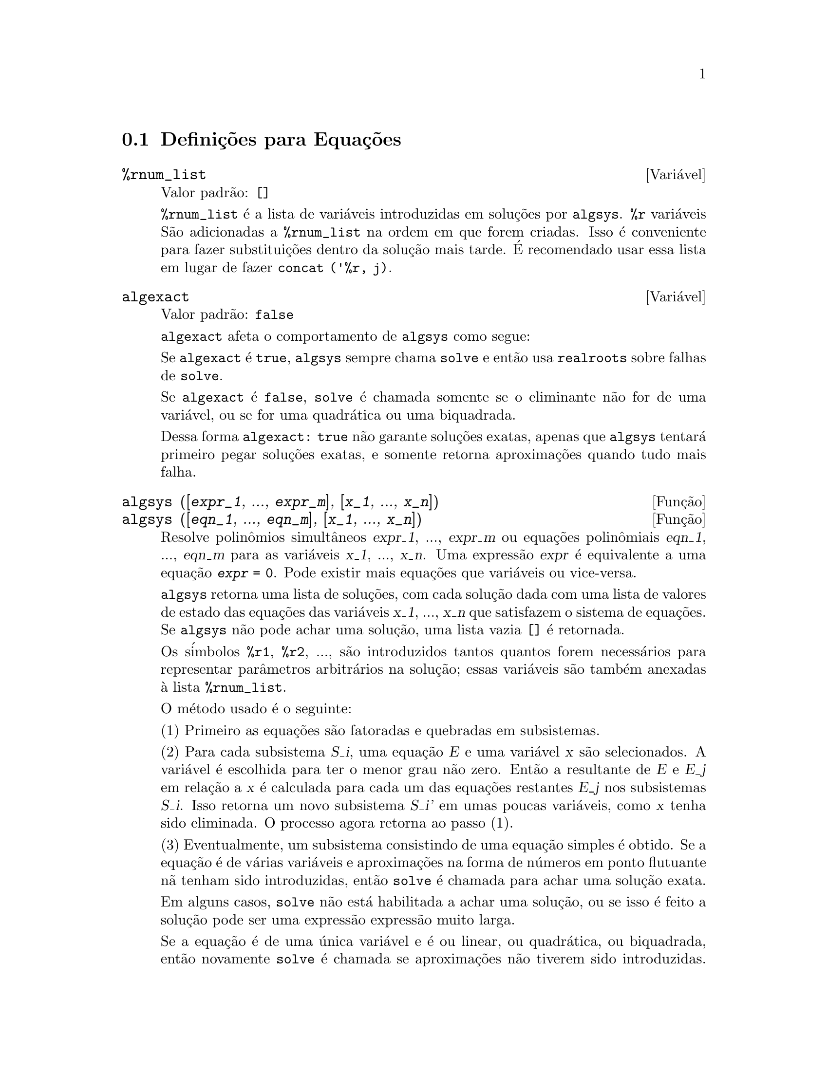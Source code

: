 @c Language: Brazilian Portuguese, Encoding: iso-8859-1
@c /Equations.texi/1.24/Thu Nov  2 05:46:56 2006/-ko/
@c end concepts Equations
@menu
* Defini@,{c}@~{o}es para Equa@,{c}@~{o}es::   
@end menu

@node Defini@,{c}@~{o}es para Equa@,{c}@~{o}es,  , Equa@,{c}@~{o}es, Equa@,{c}@~{o}es
@section Defini@,{c}@~{o}es para Equa@,{c}@~{o}es

@c NEED A DESCRIPTION OF %rnum AS WELL
@defvr {Vari@'{a}vel} %rnum_list
Valor padr@~{a}o: @code{[]}

@code{%rnum_list} @'{e} a lista de vari@'{a}veis introduzidas em solu@,{c}@~{o}es
por @code{algsys}.
@code{%r} vari@'{a}veis S@~{a}o adicionadas a @code{%rnum_list} na ordem em que
forem criadas.
Isso @'{e} conveniente para fazer substitui@,{c}@~{o}es dentro da
solu@,{c}@~{a}o mais tarde.
@c WHAT DOES THIS STATEMENT MEAN ??
@'{E} recomendado usar essa lista em lugar de
fazer @code{concat ('%r, j)}.

@c NEED EXAMPLE HERE
@end defvr

@defvr {Vari@'{a}vel} algexact
Valor padr@~{a}o: @code{false}

@code{algexact} afeta o comportamento de @code{algsys} como segue:

Se @code{algexact} @'{e} @code{true},
@code{algsys} sempre chama @code{solve} e ent@~{a}o usa @code{realroots}
sobre falhas de @code{solve}.

Se @code{algexact} @'{e} @code{false}, @code{solve} @'{e} chamada somente se
o eliminante n@~{a}o for de uma vari@'{a}vel, ou se for uma quadr@'{a}tica ou uma
biquadrada.

Dessa forma @code{algexact: true} n@~{a}o garante solu@,{c}@~{o}es
exatas, apenas que @code{algsys} tentar@'{a} primeiro pegar
solu@,{c}@~{o}es exatas, e somente retorna aproxima@,{c}@~{o}es quando tudo mais falha.

@c ABOVE DESCRIPTION NOT TOO CLEAR -- MAYBE EXAMPLES WILL HELP
@end defvr

@deffn {Fun@,{c}@~{a}o} algsys ([@var{expr_1}, ..., @var{expr_m}], [@var{x_1}, ..., @var{x_n}])
@deffnx {Fun@,{c}@~{a}o} algsys ([@var{eqn_1}, ..., @var{eqn_m}], [@var{x_1}, ..., @var{x_n}])
Resolve polin@^{o}mios simult@^{a}neos @var{expr_1}, ..., @var{expr_m}
ou equa@,{c}@~{o}es polin@^{o}miais @var{eqn_1}, ..., @var{eqn_m}
para as vari@'{a}veis @var{x_1}, ..., @var{x_n}.
Uma express@~{a}o @var{expr} @'{e} equivalente a uma equa@,{c}@~{a}o @code{@var{expr} = 0}.
Pode existir mais equa@,{c}@~{o}es que vari@'{a}veis ou vice-versa.

@code{algsys} retorna uma lista de solu@,{c}@~{o}es,
com cada solu@,{c}@~{a}o dada com uma lista de valores de estado das equa@,{c}@~{o}es
das vari@'{a}veis @var{x_1}, ..., @var{x_n} que satisfazem o sistema de equa@,{c}@~{o}es.
Se @code{algsys} n@~{a}o pode achar uma solu@,{c}@~{a}o, uma lista vazia @code{[]} @'{e} retornada.

Os s@'{i}mbolos @code{%r1}, @code{%r2}, ...,
s@~{a}o introduzidos tantos quantos forem necess@'{a}rios para representar par@^{a}metros arbitr@'{a}rios na solu@,{c}@~{a}o;
essas vari@'{a}veis s@~{a}o tamb@'{e}m anexadas @`a lista @code{%rnum_list}.

O m@'{e}todo usado @'{e} o seguinte:

(1) Primeiro as equa@,{c}@~{o}es s@~{a}o fatoradas e quebradas em subsistemas.

(2) Para cada subsistema @var{S_i}, uma equa@,{c}@~{a}o @var{E} e uma vari@'{a}vel @var{x} s@~{a}o
selecionados.
A vari@'{a}vel @'{e} escolhida para ter o menor grau n@~{a}o zero.
Ent@~{a}o a resultante de @var{E} e @var{E_j} em rela@,{c}@~{a}o a @var{x} @'{e} calculada para cada um das
equa@,{c}@~{o}es restantes @var{E_j} nos subsistemas @var{S_i}.
Isso retorna um novo subsistema @var{S_i'} em umas poucas vari@'{a}veis, como @var{x} tenha sido eliminada.
O processo agora retorna ao passo (1).

(3) Eventualmente, um subsistema consistindo de uma equa@,{c}@~{a}o simples @'{e}
obtido.  Se a equa@,{c}@~{a}o @'{e} de v@'{a}rias vari@'{a}veis e aproxima@,{c}@~{o}es na
forma de n@'{u}meros em ponto flutuante n@~{a} tenham sido introduzidas, ent@~{a}o @code{solve} @'{e}
chamada para achar uma solu@,{c}@~{a}o exata.

Em alguns casos, @code{solve} n@~{a}o est@'{a} habilitada a achar uma solu@,{c}@~{a}o,
ou se isso @'{e} feito a solu@,{c}@~{a}o pode ser uma express@~{a}o express@~{a}o muito larga.

@c REMAINDER OF (3) IS PRETTY COMPLEX.  HOW CAN IT BE CLARIFIED ??
Se a equa@,{c}@~{a}o @'{e} de uma @'{u}nica vari@'{a}vel e @'{e} ou linear, ou quadr@'{a}tica, ou
biquadrada, ent@~{a}o novamente @code{solve} @'{e} chamada se aproxima@,{c}@~{o}es n@~{a}o tiverem
sido introduzidas.  Se aproxima@,{c}@~{o}es tiverem sido introduzidas ou a
equa@,{c}@~{a}o n@~{a}o @'{e} de uma @'{u}nica vari@'{a}vel e nem t@~{a}o pouco linear, quadratica, ou
biquadrada, ent@~{a}o o comutador @code{realonly} @'{e} @code{true}, A fun@,{c}@~{a}o
@code{realroots} @'{e} chamada para achar o valor real das solu@,{c}@~{o}es.  Se
@code{realonly} @'{e} @code{false}, ent@~{a}o @code{allroots} @'{e} chamada a qual procura por
solu@,{c}@~{o}es reais e complexas.

Se @code{algsys} produz uma solu@,{c}@~{a}o que tem
poucos digitos significativos que o requerido, o usu@'{a}rio pode escolher o valor
de @code{algepsilon} para um valor maior.

Se @code{algexact} @'{e} escolhido para
@code{true}, @code{solve} ser@'{a} sempre chamada.
@c algepsilon IS IN Floating.texi -- MAY WANT TO BRING IT INTO THIS FILE

(4) Finalmente, as solu@,{c}@~{o}es obtidas no passo (3) s@~{a}o substitu@'{i}das dentro
dos n@'{i}veis pr@'{e}vios e o processo de solu@,{c}@~{a}o retorna para (1).
@c "PREVIOUS LEVELS" -- WHAT ARE THOSE ??

Quando @code{algsys} encontrar uma equa@,{c}@~{a}o de v@'{a}rias vari@'{a}veis que cont@'{e}m
aproxima@,{c}@~{o}es em ponto flutuante (usualmente devido a suas falhas em achar
solu@,{c}@~{o}es exatas por um est@'{a}gio mais f@'{a}cil), ent@~{a}o n@~{a}o tentar@'{a}
aplicar m@'{e}todos exatos para tais equa@,{c}@~{o}es e em lugar disso imprime a mensagem:
"@code{algsys} cannot solve - system too complicated."

Intera@,{c}@~{o}es com @code{radcan} podem produzir express@~{o}es largas ou
complicadas.
Naquele caso, pode ser poss@'{i}vel isolar partes do resultado
com @code{pickapart} ou @code{reveal}.

Ocasionalmente, @code{radcan} pode introduzir uma unidade imagin@'{a}ria
@code{%i} dentro de uma solu@,{c}@~{a}o que @'{e} atualmente avaliada como real.

Exemplos:

@c ===beg===
@c e1: 2*x*(1 - a1) - 2*(x - 1)*a2;
+@c e2: a2 - a1;
+@c e3: a1*(-y - x^2 + 1);
@c e4: a2*(y - (x - 1)^2);
@c algsys ([e1, e2, e3, e4], [x, y, a1, a2]);
@c e1: x^2 - y^2;
@c e2: -1 - y + 2*y^2 - x + x^2;
@c algsys ([e1, e2], [x, y]);
@c ===end===
@example
(%i1) e1: 2*x*(1 - a1) - 2*(x - 1)*a2;
(%o1)              2 (1 - a1) x - 2 a2 (x - 1)
(%i2) e2: a2 - a1; 
(%o2)                        a2 - a1
(%i3) e3: a1*(-y - x^2 + 1); 
                                   2
(%o3)                   a1 (- y - x  + 1)
(%i4) e4: a2*(y - (x - 1)^2);
                                       2
(%o4)                   a2 (y - (x - 1) )
(%i5) algsys ([e1, e2, e3, e4], [x, y, a1, a2]);
(%o5) [[x = 0, y = %r1, a1 = 0, a2 = 0], 

                                  [x = 1, y = 0, a1 = 1, a2 = 1]]
(%i6) e1: x^2 - y^2;
                              2    2
(%o6)                        x  - y
(%i7) e2: -1 - y + 2*y^2 - x + x^2;
                         2        2
(%o7)                 2 y  - y + x  - x - 1
(%i8) algsys ([e1, e2], [x, y]);
                 1            1
(%o8) [[x = - -------, y = -------], 
              sqrt(3)      sqrt(3)

        1              1             1        1
[x = -------, y = - -------], [x = - -, y = - -], [x = 1, y = 1]]
     sqrt(3)        sqrt(3)          3        3
@end example

@end deffn

@deffn {Fun@,{c}@~{a}o} allroots (@var{expr})
@deffnx {Fun@,{c}@~{a}o} allroots (@var{eqn})
Calcula aproxima@,{c}@~{o}es num@'{e}ricas de ra@'{i}zes reais e complexas do
polin@^{o}mio @var{expr} ou equa@,{c}@~{a}o polin@^{o}mial @var{eqn} de uma vari@'{a}vel.

@c polyfactor IS NOT OTHERWISE DOCUMENTED
O sinalizador @code{polyfactor} quando @code{true} faz com que
@code{allroots} fatore o polin@^{o}mio sobre os n@'{u}meros reais se o
polin@^{o}mio for real, ou sobre os n@'{u}meros complexos, se o polin@^{o}mio for
complexo.

@code{allroots} pode retornar resultados imprecisos no caso de multiplas ra@'{i}zes.
Se o polin@^{o}mio for real, @code{allroots (%i*@var{p})}) pode retornar
aproxima@,{c}@~{o}es mais precisas que @code{allroots (@var{p})},
como @code{allroots} invoca um algor@'{i}tmo diferente naquele caso.

@code{allroots} rejeita n@~{a}o-polin@^{o}mios.  Isso requer que o numerador
ap@'{o}s a classifica@,{c}@~{a}o (@code{rat}'ing) poder@'{a} ser um polin@^{o}mio, e isso requer que o
denominador seja quando muito um n@'{u}mero complexo.  Com um resultado disso @code{allroots}
ir@'{a} sempre retornar uma express@~{a}o equivalente (mas fatorada), se
@code{polyfactor} for @code{true}.

Para polin@^{o}mios complexos um algor@'{i}tmo por Jenkins e Traub @'{e}
usado (Algorithm 419, @i{Comm.  ACM}, vol.  15, (1972), p.  97).
Para polin@^{o}mios reais o algor@'{i}tmo usado @'{e} devido a Jenkins (Algorithm 493, @i{ACM TOMS},
vol.  1, (1975), p.178).

Exemplos:
@c EXAMPLES GENERATED BY THESE INPUTS:
@c eqn: (1 + 2*x)^3 = 13.5*(1 + x^5);
@c soln: allroots (eqn);
@c for e in soln
@c         do (e2: subst (e, eqn), disp (expand (lhs(e2) - rhs(e2))));
@c polyfactor: true$
@c allroots (eqn);

@example
(%i1) eqn: (1 + 2*x)^3 = 13.5*(1 + x^5);
                            3          5
(%o1)              (2 x + 1)  = 13.5 (x  + 1)
(%i2) soln: allroots (eqn);
(%o2) [x = .8296749902129361, x = - 1.015755543828121, 

x = .9659625152196369 %i - .4069597231924075, 

x = - .9659625152196369 %i - .4069597231924075, x = 1.0]
(%i3) for e in soln
        do (e2: subst (e, eqn), disp (expand (lhs(e2) - rhs(e2))));
                      - 3.5527136788005E-15

                     - 5.32907051820075E-15

         4.44089209850063E-15 %i - 4.88498130835069E-15

        - 4.44089209850063E-15 %i - 4.88498130835069E-15

                       3.5527136788005E-15

(%o3)                         done
(%i4) polyfactor: true$
(%i5) allroots (eqn);
(%o5) - 13.5 (x - 1.0) (x - .8296749902129361)

                           2
 (x + 1.015755543828121) (x  + .8139194463848151 x

 + 1.098699797110288)
@end example

@end deffn

@defvr {Vari@'{a}vel} backsubst
Valor padr@~{a}o: @code{true}

@c WHAT IS THE CONTEXT HERE ?? (TO WHICH OTHER FUNCTION DOES THIS APPLY ??)
Quando @code{backsubst} @'{e} @code{false}, evita substitui@,{c}@~{o}es
em express@~{o}es anteriores ap@'{o}s as equa@,{c}@~{o}es terem sido triangularizadas.  Isso pode
ser de grande ajuda em problemas muito grandes onde substitui@,{c}@~{a}o em express@~{o}es anteriores pode vir a causar
a gera@,{c}@~{a}o de express@~{o}es extremamente largas.

@end defvr

@defvr {Vari@'{a}vel} breakup
Valor padr@~{a}o: @code{true}

Quando @code{breakup} @'{e} @code{true}, @code{solve} expressa solu@,{c}@~{o}es
de equa@,{c}@~{o}es c@'{u}bicas e qu@'{a}rticas em termos de subexpress@~{o}es comuns,
que s@~{a}o atribu@'{i}das a r@'{o}tulos de express@~{o}es intermedi@'{a}rias (@code{%t1}, @code{%t2}, etc.).
De outra forma, subexpress@~{o}es comuns n@~{a}o s@~{a}o identificadas.

@code{breakup: true} tem efeito somente quando @code{programmode} @'{e} @code{false}.

Exemplos:

@example
(%i1) programmode: false$
(%i2) breakup: true$
(%i3) solve (x^3 + x^2 - 1);

                        sqrt(23)    25 1/3
(%t3)                  (--------- + --)
                        6 sqrt(3)   54
Solution:

                                      sqrt(3) %i   1
                                      ---------- - -
                sqrt(3) %i   1            2        2   1
(%t4)    x = (- ---------- - -) %t3 + -------------- - -
                    2        2            9 %t3        3

                                      sqrt(3) %i   1
                                    - ---------- - -
              sqrt(3) %i   1              2        2   1
(%t5)    x = (---------- - -) %t3 + ---------------- - -
                  2        2             9 %t3         3

                                   1     1
(%t6)                  x = %t3 + ----- - -
                                 9 %t3   3
(%o6)                    [%t4, %t5, %t6]
(%i6) breakup: false$
(%i7) solve (x^3 + x^2 - 1);
Solution:

             sqrt(3) %i   1
             ---------- - -
                 2        2        sqrt(23)    25 1/3
(%t7) x = --------------------- + (--------- + --)
             sqrt(23)    25 1/3    6 sqrt(3)   54
          9 (--------- + --)
             6 sqrt(3)   54

                                              sqrt(3) %i   1    1
                                           (- ---------- - -) - -
                                                  2        2    3

           sqrt(23)    25 1/3  sqrt(3) %i   1
(%t8) x = (--------- + --)    (---------- - -)
           6 sqrt(3)   54          2        2

                                            sqrt(3) %i   1
                                          - ---------- - -
                                                2        2      1
                                      + --------------------- - -
                                           sqrt(23)    25 1/3   3
                                        9 (--------- + --)
                                           6 sqrt(3)   54

            sqrt(23)    25 1/3             1             1
(%t9)  x = (--------- + --)    + --------------------- - -
            6 sqrt(3)   54          sqrt(23)    25 1/3   3
                                 9 (--------- + --)
                                    6 sqrt(3)   54
(%o9)                    [%t7, %t8, %t9]
@end example

@end defvr

@deffn {Fun@,{c}@~{a}o} dimension (@var{eqn})
@deffnx {Fun@,{c}@~{a}o} dimension (@var{eqn_1}, ..., @var{eqn_n})
@code{dimen} @'{e} um pacote de an@'{a}lise dimensional.
@code{load ("dimen")} chama esse pacote.
@code{demo ("dimen")} mostra uma cura demostra@,{c}@~{a}o.
@c I GUESS THIS SHOULD BE EXPANDED TO COVER EACH FUNCTION IN THE PACKAGE

@end deffn

@defvr {Vari@'{a}vel} dispflag
Valor padr@~{a}o: @code{true}

@c WHAT DOES THIS MEAN ??
Se escolhida para @code{false} dentro de um @code{block} inibir@'{a}
a visualiza@,{c}@~{a}o da sa@'{i}da gerada pelas fun@,{c}@~{o}es solve chamadas de
dentro de @code{block}.  Terminando @code{block} com um sinal de dolar, $, escolhe
@code{dispflag} para @code{false}.

@end defvr

@c THIS COULD BENEFIT FROM REPHRASING
@deffn {Fun@,{c}@~{a}o} funcsolve (@var{eqn}, @var{g}(@var{t}))
Retorna @code{[@var{g}(@var{t}) = ...]}  ou @code{[]}, dependendo de existir
ou n@~{a}o uma fun@,{c}@~{a}o racional @code{@var{g}(@var{t})} satisfazendo @var{eqn},
que deve ser de primeira ordem, polin@^{o}mio linear em (para esse caso) 
@code{@var{g}(@var{t})} e @code{@var{g}(@var{t}+1)}

@example
(%i1) eqn: (n + 1)*f(n) - (n + 3)*f(n + 1)/(n + 1) = (n - 1)/(n + 2);
                            (n + 3) f(n + 1)   n - 1
(%o1)        (n + 1) f(n) - ---------------- = -----
                                 n + 1         n + 2
(%i2) funcsolve (eqn, f(n));

Equa@,{c}@~{o}es dependentes eliminadas:  (4 3)
                                   n
(%o2)                f(n) = ---------------
                            (n + 1) (n + 2)
@end example

Aten@,{c}@~{a}o: essa @'{e} uma implementa@,{c}@~{a}o muito rudimentar -- muitas verifica@,{c}@~{o}es de seguran@,{c}a
e obviamente generaliza@,{c}@~{o}es est@~{a}o aus@^{e}ntes.

@end deffn

@defvr {Vari@'{a}vel} globalsolve
Valor padr@~{a}o: @code{false}

When @code{globalsolve} for @code{true},
vari@'{a}veis para as quais as equa@,{c}@~{o}es s@~{a}o resolvidas s@~{a}o atribuidas aos valores da solu@,{c}@~{a}o encontrados por @code{linsolve},
e por @code{solve} quando resolvendo duas ou mais equa@,{c}@~{o}es lineares.
Quando @code{globalsolve} for @code{false},
solu@,{c}@~{o}es encontradas por @code{linsolve} e por @code{solve} quando resolvendo duas ou mais equa@,{c}@~{o}es lineares
s@~{a}o espressas como equa@,{c}@~{o}es,
e as vari@'{a}veis para as quais a equa@,{c}@~{a}o foi resolvida n@~{a}o s@~{a}o atribuidas.

Quando resolvendo qualquer coisa outra que n@~{a}o duas equa@,{c}@~{o}es lineares ou mais,
@code{solve} ignora @code{globalsolve}.
Outras fun@,{c}@~{o}es que resolvem equa@,{c}@~{o}es (e.g., @code{algsys}) sempre ignoram @code{globalsolve}.
    
Exemplos:

@example
(%i1) globalsolve: true$
(%i2) solve ([x + 3*y = 2, 2*x - y = 5], [x, y]);
Solution

                                 17
(%t2)                        x : --
                                 7

                                   1
(%t3)                        y : - -
                                   7
(%o3)                     [[%t2, %t3]]
(%i3) x;
                               17
(%o3)                          --
                               7
(%i4) y;
                                 1
(%o4)                          - -
                                 7
(%i5) globalsolve: false$
(%i6) kill (x, y)$
(%i7) solve ([x + 3*y = 2, 2*x - y = 5], [x, y]);
Solution

                                 17
(%t7)                        x = --
                                 7

                                   1
(%t8)                        y = - -
                                   7
(%o8)                     [[%t7, %t8]]
(%i8) x;
(%o8)                           x
(%i9) y;
(%o9)                           y
@end example

@end defvr

@c THIS DESCRIPTION NEEDS WORK AND EXAMPLES
@c MERGE IN TEXT FROM share/integequations/inteqn.usg
@c AND EXAMPLES FROM .../intexs.mac
@deffn {Fun@,{c}@~{a}o} ieqn (@var{ie}, @var{unk}, @var{tech}, @var{n}, @var{guess})
@code{inteqn} @'{e} um pacote para resolver equa@,{c}@~{o}es integrais.
@code{load ("inteqn")} carrega esse pacote.

@var{ie} @'{e} a equa@,{c}@~{a}o integral; @var{unk} @'{e} a fun@,{c}@~{a}o desconhecida; @var{tech} @'{e} a
t@'{e}cnica a ser tentada nesses dados acima (@var{tech} = @code{first} significa: tente
a primeira t@'{e}cnica que achar uma solu@,{c}@~{a}o; @var{tech} = @code{all} significa: tente todas a
t@'{e}cnicas aplic@'{a}veis); @var{n} @'{e} o n@'{u}mero m@'{a}ximo de termos a serem usados de
@code{taylor}, @code{neumann}, @code{firstkindseries}, ou @code{fredseries} (isso @'{e} tamb@'{e}m o
n@'{u}mero m@'{a}ximo de ciclos de recurss@~{a}o para o m@'{e}todo de diferencia@,{c}@~{a}o); @var{guess} @'{e}
o inicial suposto para @code{neumann} ou @code{firstkindseries}.

Valores padr@~{a}o do segundo at@'{e} o quinto par@^{a}metro s@~{a}o:

@var{unk}: @code{@var{p}(@var{x})}, onde @var{p} @'{e} a primeira fun@,{c}@~{a}o encontrada em um integrando
que @'{e} desconhecida para Maxima e @var{x} @'{e} a vari@'{a}vel que ocorre como um
argumento para a primeira ocorr@^{e}ncia de @var{p} achada fora de uma integral no
caso de equa@,{c}@~{o}es @code{secondkind} , ou @'{e} somente outra vari@'{a}vel
ao lado da vari@'{a}vel de integra@,{c}@~{a}o em equa@,{c}@~{o}es @code{firstkind}.  Se uma
tentativa de procurar por @var{x} falha, o usu@'{a}rio ser@'{a} perguntado para suprir a
vari@'{a}vel independente.

tech: @code{first}

n: 1

guess: @code{none} o que far@'{a} com que @code{neumann} e @code{firstkindseries} use
@code{@var{f}(@var{x})} como uma suposi@,{c}@~{a}o inicial.

@end deffn

@defvr {Vari@'{a}vel de op@,{c}@~{a}o} ieqnprint
Valor padr@~{a}o: @code{true}

@code{ieqnprint} governa o comportamento do resultado
retornado pelo comando @code{ieqn}.  Quando @code{ieqnprint} @'{e}
@code{false}, as listas retornadas pela fun@,{c}@~{a}o @code{ieqn} s@~{a}o da forma

   [@var{solu@,{c}@~{a}o}, @var{tecnica usada}, @var{nterms}, @var{sinalizador}]

onde @var{sinalizador} @'{e} retirado se a solu@,{c}@~{a}o for exata.

De outra forma, isso @'{e} a
palavra @code{approximate} ou @code{incomplete} correspondendo @`a forma inexata ou
forma aberta de solu@,{c}@~{a}o, respectivamente.  Se um m@'{e}todo de s@'{e}rie foi usado,
@var{nterms} fornece o n@'{u}mero de termos usados (que poder@'{a} ser menor que os n
dados para @code{ieqn} se ocorrer um erro evita a gera@,{c}@~{a}o de termos adicionais).

@end defvr

@deffn {Fun@,{c}@~{a}o} lhs (@var{expr})
Retorna o lado esquerdo (isto @'{e}, o primeiro argumento)
da express@~{a}o @var{expr},
quando o operador de @var{expr}
for um dos operadores relacionais @code{< <= = # equal notequal >= >},
@c MENTION -> (MARROW) IN THIS LIST IF/WHEN THE PARSER RECOGNIZES IT
um dos operadores de atribui@,{c}@~{a}o @code{:= ::= : ::},
ou um operadro infixo definido pelo usu@'{a}rio, como declarado por meio de @code{infix}.

Quando @var{expr} for um @'{a}tomo ou
seu operador for alguma coisa que n@~{a}o esses listados acima,
@code{lhs} retorna @var{expr}.

Veja tamb@'{e}m @code{rhs}.

Exemplos:

@c ===beg===
@c e: aa + bb = cc;
@c lhs (e);
@c rhs (e);
@c [lhs (aa < bb), lhs (aa <= bb), lhs (aa >= bb), lhs (aa > bb)];
@c [lhs (aa = bb), lhs (aa # bb), lhs (equal (aa, bb)), lhs (notequal (aa, bb))];
@c e1: '(foo(x) := 2*x);
@c e2: '(bar(y) ::= 3*y);
@c e3: '(x : y);
@c e4: '(x :: y);
@c [lhs (e1), lhs (e2), lhs (e3), lhs (e4)];
@c infix ("][");
@c lhs (aa ][ bb);
@c ===end===
@example
(%i1) e: aa + bb = cc;
(%o1)                     bb + aa = cc
(%i2) lhs (e);
(%o2)                        bb + aa
(%i3) rhs (e);
(%o3)                          cc
(%i4) [lhs (aa < bb), lhs (aa <= bb), lhs (aa >= bb), lhs (aa > bb)];
(%o4)                   [aa, aa, aa, aa]
(%i5) [lhs (aa = bb), lhs (aa # bb), lhs (equal (aa, bb)), lhs (notequal (aa, bb))];
(%o5)                   [aa, aa, aa, aa]
(%i6) e1: '(foo(x) := 2*x);
(%o6)                     foo(x) := 2 x
(%i7) e2: '(bar(y) ::= 3*y);
(%o7)                    bar(y) ::= 3 y
(%i8) e3: '(x : y);
(%o8)                         x : y
(%i9) e4: '(x :: y);
(%o9)                        x :: y
(%i10) [lhs (e1), lhs (e2), lhs (e3), lhs (e4)];
(%o10)               [foo(x), bar(y), x, x]
(%i11) infix ("][");
(%o11)                         ][
(%i12) lhs (aa ][ bb);
(%o12)                         aa
@end example

@end deffn

@c REVISIT -- THERE'S PROBABLY MORE TO SAY HERE
@deffn {Fun@,{c}@~{a}o} linsolve ([@var{expr_1}, ..., @var{expr_m}], [@var{x_1}, ..., @var{x_n}])
Resolve a lista de
equa@,{c}@~{o}es lineares simult@^{a}neas para a lista de vari@'{a}veis.  As express@~{o}es
devem ser cada uma polin@^{o}mios nas vari@'{a}veis e podem ser equa@,{c}@~{o}es.

Quando @code{globalsolve} @'{e} @code{true} ent@~{a}o vari@'{a}veis que foram resolvidas
ser@~{a}o escolhidas para a solu@,{c}@~{a}o do conjunto de equa@,{c}@~{o}es simult@^{a}neas.

Quando @code{backsubst} @'{e} @code{false}, @code{linsolve}
n@~{a}o realiza substitui@,{c}@~{a}o em equa@,{c}@~{o}es anteriores ap@'{o}s
as equa@,{c}@~{o}es terem sido triangularizadas.  Isso pode ser necess@'{a}rio em problemas
muito grandes onde substitui@,{c}@~{a}o em equa@,{c}@~{o}es anteriores poder@'{a} causar a gera@,{c}@~{a}o de
express@~{o}es extremamente largas.

Quando @code{linsolve_params} for @code{true},
@code{linsolve} tamb@'{e}m gera s@'{i}mbolos @code{%r}
usados para representar par@^{a}metros arbitr@'{a}rios descritos no manual sob
@code{algsys}.
De outra forma, @code{linsolve} resolve um menor-determinado sistema de
equa@,{c}@~{o}es com algumas vari@'{a}veis expressas em termos de outras.

Quando @code{programmode} for @code{false},
@code{linsolve} mostra a solu@,{c}@~{a}o com express@~{o}es intermedi@'{a}rias com r@'{o}tulos (@code{%t}),
e retorna a lista de r@'{o}tulos.

@c ===beg===
@c e1: x + z = y;
@c e2: 2*a*x - y = 2*a^2;
@c e3: y - 2*z = 2;
@c [globalsolve: false, programmode: true];
@c linsolve ([e1, e2, e3], [x, y, z]);
@c [globalsolve: false, programmode: false];
@c linsolve ([e1, e2, e3], [x, y, z]);
@c ''%;
@c [globalsolve: true, programmode: false];
@c linsolve ([e1, e2, e3], [x, y, z]);
@c ''%;
@c [x, y, z];
@c [globalsolve: true, programmode: true];
@c linsolve ([e1, e2, e3], '[x, y, z]);
@c [x, y, z];
@c ===end===
@example
(%i1) e1: x + z = y;
(%o1)                       z + x = y
(%i2) e2: 2*a*x - y = 2*a^2;
                                       2
(%o2)                   2 a x - y = 2 a
(%i3) e3: y - 2*z = 2;
(%o3)                      y - 2 z = 2
(%i4) [globalsolve: false, programmode: true];
(%o4)                     [false, true]
(%i5) linsolve ([e1, e2, e3], [x, y, z]);
(%o5)            [x = a + 1, y = 2 a, z = a - 1]
(%i6) [globalsolve: false, programmode: false];
(%o6)                    [false, false]
(%i7) linsolve ([e1, e2, e3], [x, y, z]);
Solution

(%t7)                       z = a - 1

(%t8)                        y = 2 a

(%t9)                       x = a + 1
(%o9)                    [%t7, %t8, %t9]
(%i9) ''%;
(%o9)            [z = a - 1, y = 2 a, x = a + 1]
(%i10) [globalsolve: true, programmode: false];
(%o10)                    [true, false]
(%i11) linsolve ([e1, e2, e3], [x, y, z]);
Solution

(%t11)                      z : a - 1

(%t12)                       y : 2 a

(%t13)                      x : a + 1
(%o13)                 [%t11, %t12, %t13]
(%i13) ''%;
(%o13)           [z : a - 1, y : 2 a, x : a + 1]
(%i14) [x, y, z];
(%o14)                 [a + 1, 2 a, a - 1]
(%i15) [globalsolve: true, programmode: true];
(%o15)                    [true, true]
(%i16) linsolve ([e1, e2, e3], '[x, y, z]);
(%o16)           [x : a + 1, y : 2 a, z : a - 1]
(%i17) [x, y, z];
(%o17)                 [a + 1, 2 a, a - 1]
@end example

@end deffn

@c DO ANY FUNCTIONS OTHER THAN linsolve RESPECT linsolvewarn ??
@defvr {Vari@'{a}vel} linsolvewarn
Valor padr@~{a}o: @code{true}

Quando @code{linsolvewarn} @'{e} @code{true},
@code{linsolve} imprime uma mensagem "Dependent equa@,{c}@~{o}es eliminated".

@end defvr

@defvr {Vari@'{a}vel} linsolve_params
Valor padr@~{a}o: @code{true}

Quando @code{linsolve_params} @'{e} @code{true}, @code{linsolve} tamb@'{e}m gera
os s@'{i}mbolos @code{%r} usados para representar par@^{a}metros arbitr@'{a}rios descritos no
manual sob @code{algsys}.
De outra forma, @code{linsolve} resolve um menor-determinado sistema de
equa@,{c}@~{o}es com algumas vari@'{a}veis expressas em termos e outras.

@end defvr

@defvr {Vari@'{a}vel} multiplicities
Valor padr@~{a}o: @code{not_set_yet}

@code{multiplicities} @'{e} escolhida para uma lista de
multiplicidades das solu@,{c}@~{o}es individuais retornadas por @code{solve} ou
@code{realroots}.
@c NEED AN EXAMPLE HERE

@end defvr

@deffn {Fun@,{c}@~{a}o} nroots (@var{p}, @var{low}, @var{high})
Retorna o n@'{u}mero de ra@'{i}zes reais do polin@^{o}mio 
real de uma @'{u}nica vari@'{a}vel @var{p} no intervalo semi-aberto
@code{(@var{low}, @var{high}]}.
Uma extremidade do intervalo podem ser @code{minf} ou @code{inf}.
infinito e mais infinito.

@code{nroots} usa o m@'{e}todo das sequ@"{u}@^{e}ncias de Sturm.

@example
(%i1) p: x^10 - 2*x^4 + 1/2$
(%i2) nroots (p, -6, 9.1);
(%o2)                           4
@end example

@end deffn

@c NEEDS WORK
@deffn {Fun@,{c}@~{a}o} nthroot (@var{p}, @var{n})
Onde p @'{e} um polin@^{o}mio com coeficientes inteiros e
n @'{e} um inteiro positivo retorna q, um polin@^{o}mio sobre os inteiros, tal
que q^n=p ou imprime uma mensagem de erro indicando que p n@~{a}o @'{e} uma pot@^{e}ncia n-@'{e}sima
perfeita.  Essa rotina @'{e} mais r@'{a}pida que @code{factor} ou mesmo @code{sqfr}.

@end deffn

@defvr {Vari@'{a}vel} programmode
Valor padr@~{a}o: @code{true}

Quando @code{programmode} @'{e} @code{true},
@code{solve}, @code{realroots}, @code{allroots}, e @code{linsolve}
retornam solu@,{c}@~{o}es como elementos em uma lista.
@c WHAT DOES BACKSUBSTITUTION HAVE TO DO WITH RETURN VALUES ??
(Exceto quando @code{backsubst} @'{e} escolhido para @code{false}, nesse caso
@code{programmode: false} @'{e} assumido.)

Quando @code{programmode} @'{e} @code{false}, @code{solve}, etc.
cria r@'{o}tulos de express@~{o}es intermedi@'{a}rias
@code{%t1}, @code{t2}, etc., e atribui as solu@,{c}@~{o}es para eles.
@c NEED AN EXAMPLE HERE

@end defvr

@defvr {Vari@'{a}vel} realonly
Valor padr@~{a}o: @code{false}

Quando @code{realonly} @'{e} @code{true}, @code{algsys} retorna somente
aquelas solu@,{c}@~{o}es que est@~{a}o livres de @code{%i}.

@end defvr

@deffn {Fun@,{c}@~{a}o} realroots (@var{expr}, @var{bound})
@deffnx {Fun@,{c}@~{a}o} realroots (@var{eqn}, @var{bound})
@deffnx {Fun@,{c}@~{a}o} realroots (@var{expr})
@deffnx {Fun@,{c}@~{a}o} realroots (@var{eqn})
Calcula aproxima@,{c}@~{o}es racionais das ra@'{i}zes reais da express@~{a}o polinomial @var{expr}
ou da equa@,{c}@~{a}o polinomial @var{eqn} de uma vari@'{a}vel,
dentro de uma toler@^{a}ncia de @var{bound}.
coeficientes de @var{expr} ou de @var{eqn} devem ser n@'{u}meros literais;
constantes s@'{i}mbolo tais como @code{%pi} s@~{a}o rejeitadas.

@code{realroots} atribui as multiplicidades das ra@'{i}zes que encontrar
para a vari@'{a}vel global @code{multiplicities}.

@code{realroots} constr@'{o}i uma seq@"{u}@^{e}ncia de Sturm para delimitar cada ra@'{i}z,
e ent@~{a}o palica a bisec@,{c}@~{a}o para redefinir as aproxima@,{c}@~{o}es.
Todos os coeficientes s@~{a}o convertidos para os equivalentes racionais antes da busca por ra@'{i}zes,
e c@'{a}lculos s@~{a}o realizados por meio de aritm@'{e}tica racional exata.
Mesmo se alguns coeficientes forem n@'{u}meros em ponto flutuante,
os resultados s@~{a}o racionais (a menos que for@,{c}ados a n@'{u}meros em ponto flutuante por @code{float} ou por @code{numer} flags).

Quando @var{bound} for menor que 1, todas as ra@'{i}zes inteiras s@~{a}o encontradas exatamente.
Quando @var{bound} n@~{a}o for especificado, ser@'{a} assumido como sendo igual @`a vari@'{a}vel globa @code{rootsepsilon}.

Quando a var@'{a}vel global @code{programmode} for @code{true},
@code{realroots} retorna uma lista da forma @code{[x = @var{x_1}, x = @var{x_2}, ...]}.
Quando @code{programmode} for @code{false},
@code{realroots} cria r@'{o}tulos de express@~{o}es intermedi@'{a}rias @code{%t1}, @code{%t2}, ...,
atribui os resultados a eles, e retorna a lista de r@'{o}tulos.

Exemplos:
@c ===beg===
@c realroots (-1 - x + x^5, 5e-6);
@c ev (%[1], float);
@c ev (-1 - x + x^5, %);
@c ===end===

@example
(%i1) realroots (-1 - x + x^5, 5e-6);
                               612003
(%o1)                     [x = ------]
                               524288
(%i2) ev (%[1], float);
(%o2)                 x = 1.167303085327148
(%i3) ev (-1 - x + x^5, %);
(%o3)                - 7.396496210176905E-6
@end example

@c ===beg===
@c realroots (expand ((1 - x)^5 * (2 - x)^3 * (3 - x)), 1e-20);
@c multiplicities;
@c ===end===

@example
(%i1) realroots (expand ((1 - x)^5 * (2 - x)^3 * (3 - x)), 1e-20);
(%o1)                 [x = 1, x = 2, x = 3]
(%i2) multiplicities;
(%o2)                       [5, 3, 1]
@end example

@end deffn

@deffn {Fun@,{c}@~{a}o} rhs (@var{expr})
Retorna o lado direito (isto @'{e}, o segundo argumento)
da express@~{a}o @var{expr},
quando o operador de @var{expr}
for um dos operadores relacionais @code{< <= = # equal notequal >= >},
@c MENTION -> (MARROW) IN THIS LIST IF/WHEN THE PARSER RECOGNIZES IT
um dos operadores de atribui@,{c}@~{a}o @code{:= ::= : ::},
ou um operador bin@'{a}rio infixo definido pelo usu@'{a}rio, como declarado por meio de @code{infix}.

Quando @var{expr} for um @'{e}tomo ou
seu operadro for alguma coisa que n@~{a}o esses listados acima,
@code{rhs} retorna 0.

Veja tamb@'{e}m @code{lhs}.

Exemplos:

@c ===beg===
@c e: aa + bb = cc;
@c lhs (e);
@c rhs (e);
@c [rhs (aa < bb), rhs (aa <= bb), rhs (aa >= bb), rhs (aa > bb)];
@c [rhs (aa = bb), rhs (aa # bb), rhs (equal (aa, bb)), rhs (notequal (aa, bb))];
@c e1: '(foo(x) := 2*x);
@c e2: '(bar(y) ::= 3*y);
@c e3: '(x : y);
@c e4: '(x :: y);
@c [rhs (e1), rhs (e2), rhs (e3), rhs (e4)];
@c infix ("][");
@c rhs (aa ][ bb);
@c ===end===
@example
(%i1) e: aa + bb = cc;
(%o1)                     bb + aa = cc
(%i2) lhs (e);
(%o2)                        bb + aa
(%i3) rhs (e);
(%o3)                          cc
(%i4) [rhs (aa < bb), rhs (aa <= bb), rhs (aa >= bb), rhs (aa > bb)];
(%o4)                   [bb, bb, bb, bb]
(%i5) [rhs (aa = bb), rhs (aa # bb), rhs (equal (aa, bb)), rhs (notequal (aa, bb))];
(%o5)                   [bb, bb, bb, bb]
(%i6) e1: '(foo(x) := 2*x);
(%o6)                     foo(x) := 2 x
(%i7) e2: '(bar(y) ::= 3*y);
(%o7)                    bar(y) ::= 3 y
(%i8) e3: '(x : y);
(%o8)                         x : y
(%i9) e4: '(x :: y);
(%o9)                        x :: y
(%i10) [rhs (e1), rhs (e2), rhs (e3), rhs (e4)];
(%o10)                  [2 x, 3 y, y, y]
(%i11) infix ("][");
(%o11)                         ][
(%i12) rhs (aa ][ bb);
(%o12)                         bb
@end example

@end deffn

@defvr {Vari@'{a}vel de op@,{c}@~{a}o} rootsconmode
Valor padr@~{a}o: @code{true}

@code{rootsconmode} governa o comportamento do comando
@code{rootscontract}.  Veja @code{rootscontract} para detalhes.

@end defvr

@c NEEDS WORK
@deffn {Fun@,{c}@~{a}o} rootscontract (@var{expr})
Converte produtos de ra@'{i}zes em ra@'{i}zes de produtos.
Por exemplo,
@code{rootscontract (sqrt(x)*y^(3/2))} retorna @code{sqrt(x*y^3)}.

Quando @code{radexpand} @'{e} @code{true} e @code{domain} @'{e} @code{real},
@code{rootscontract} converte @code{abs} em @code{sqrt}, e.g.,
@code{rootscontract (abs(x)*sqrt(y))} retorna @code{sqrt(x^2*y)}.

Existe uma op@,{c}@~{a}o @code{rootsconmode}
afetando @code{rootscontract} como segue:

@example
Problem            Value of        Result of applying
                  rootsconmode        rootscontract
      
x^(1/2)*y^(3/2)      false          (x*y^3)^(1/2)
x^(1/2)*y^(1/4)      false          x^(1/2)*y^(1/4)
x^(1/2)*y^(1/4)      true           (x*y^(1/2))^(1/2)
x^(1/2)*y^(1/3)      true           x^(1/2)*y^(1/3)
x^(1/2)*y^(1/4)      all            (x^2*y)^(1/4)
x^(1/2)*y^(1/3)      all            (x^3*y^2)^(1/6)
@end example

Quando @code{rootsconmode} @'{e} @code{false}, @code{rootscontract} contrai somente como rela@,{c}@~{a}o a expoentes
de n@'{u}mero racional cujos denominadores s@~{a}o os mesmos.  A chave para os exemplos
@code{rootsconmode: true} @'{e} simplesmente que 2 divides 4 mas n@~{a}o 
divide 3.  @code{rootsconmode: all} envolve pegar o menor multiplo comum
dos denominadores dos expoentes.

@code{rootscontract} usa @code{ratsimp} em uma maneira similar a @code{logcontract}.

Exemplos:
@c FOLLOWING ADAPTED FROM example (rootscontract)
@c rootsconmode: false$
@c rootscontract (x^(1/2)*y^(3/2));
@c rootscontract (x^(1/2)*y^(1/4));
@c rootsconmode: true$
@c rootscontract (x^(1/2)*y^(1/4));
@c rootscontract (x^(1/2)*y^(1/3));
@c rootsconmode: all$
@c rootscontract (x^(1/2)*y^(1/4));
@c rootscontract (x^(1/2)*y^(1/3));
@c rootsconmode: false$
@c rootscontract (sqrt(sqrt(x) + sqrt(1 + x))
@c                     *sqrt(sqrt(1 + x) - sqrt(x)));
@c rootsconmode: true$
@c rootscontract (sqrt(5 + sqrt(5)) - 5^(1/4)*sqrt(1 + sqrt(5)));

@example
(%i1) rootsconmode: false$
(%i2) rootscontract (x^(1/2)*y^(3/2));
                                   3
(%o2)                      sqrt(x y )
(%i3) rootscontract (x^(1/2)*y^(1/4));
                                   1/4
(%o3)                     sqrt(x) y
(%i4) rootsconmode: true$
(%i5) rootscontract (x^(1/2)*y^(1/4));
(%o5)                    sqrt(x sqrt(y))
(%i6) rootscontract (x^(1/2)*y^(1/3));
                                   1/3
(%o6)                     sqrt(x) y
(%i7) rootsconmode: all$
(%i8) rootscontract (x^(1/2)*y^(1/4));
                              2   1/4
(%o8)                       (x  y)
(%i9) rootscontract (x^(1/2)*y^(1/3));
                             3  2 1/6
(%o9)                      (x  y )
(%i10) rootsconmode: false$
(%i11) rootscontract (sqrt(sqrt(x) + sqrt(1 + x))
                    *sqrt(sqrt(1 + x) - sqrt(x)));
(%o11)                          1
(%i12) rootsconmode: true$
(%i13) rootscontract (sqrt(5 + sqrt(5)) - 5^(1/4)*sqrt(1 + sqrt(5)));
(%o13)                          0
@end example

@end deffn

@defvr {Vari@'{a}vel de op@,{c}@~{a}o} rootsepsilon
Valor padr@~{a}o: 1.0e-7

@code{rootsepsilon} @'{e} a toler@^{a}ncia que estabelece o
intervalo de confic@^{e}ncia para as ra@'{i}zes achadas pela fun@,{c}@~{a}o @code{realroots}.
@c IS IT GUARANTEED THAT |ACTUAL - ESTIMATE| < rootepsilon OR IS IT SOME OTHER NOTION ??
@c NEED EXAMPLE HERE

@end defvr

@c NEEDS WORK
@deffn {Fun@,{c}@~{a}o} solve (@var{expr}, @var{x})
@deffnx {Fun@,{c}@~{a}o} solve (@var{expr})
@deffnx {Fun@,{c}@~{a}o} solve ([@var{eqn_1}, ..., @var{eqn_n}], [@var{x_1}, ..., @var{x_n}])
Resolve a equa@,{c}@~{a}o alg@'{e}brica @var{expr} para a vari@'{a}vel
@var{x} e retorna uma lista de equa@,{c}@~{o}es solu@,{c}@~{a}o em @var{x}.  Se @var{expr} n@~{a}o @'{e} uma
equa@,{c}@~{a}o, a equa@,{c}@~{a}o @code{@var{expr} = 0} @'{e} assumida em seu lugar.
@var{x} pode ser uma fun@,{c}@~{a}o (e.g. @code{f(x)}), ou outra express@~{a}o n@~{a}o at@^{o}mica
exceto uma adi@,{c}@~{a}o ou um produto.  @var{x} pode ser omitido se @var{expr} cont@'{e}m somente uma
vari@'{a}vel.  @var{expr} pode ser uma express@~{a}o racional, e pode conter
fun@,{c}@~{o}es trigonom@'{e}tricas, exponenciais, etc.

O seguinte m@'{e}todo @'{e} usado:

Tome @var{E} sendo a express@~{a}o e @var{X} sendo a vari@'{a}vel.  Se @var{E} @'{e} linear em @var{X}
ent@~{a}o isso @'{e} trivialmente resolvido para @var{X}.  De outra forma se @var{E} @'{e} da forma
@code{A*X^N + B} ent@~{a}o o resultado @'{e} @code{(-B/A)^1/N)} vezes as @code{N}'@'{e}simas ra@'{i}zes da
unidade.

Se @var{E} n@~{a}o @'{e} linear em @var{X} ent@~{a}o o m@'{a}ximo divisor comum (mdc) dos expoentes de @var{X} em @var{E} (digamos
@var{N}) @'{e} dividido dentro dos expoentes e a multiplicidade das ra@'{i}zes @'{e}
multiplicada por @var{N}.  Ent@~{a}o @code{solve} @'{e} chamada novamente sobre o resultado.
Se @var{E} for dada em fatores ent@~{a}o @code{solve} @'{e} chamada sobre cada um dos fatores.  Finalmente
@code{solve} usar@'{a} as f@'{o}rmulas quadr@'{a}ticas, c@'{u}bicas, ou qu@'{a}rticas onde
necess@'{a}rio.

No caso onde @var{E} for um polin@^{o}mio em alguma fun@,{c}@~{a}o de vari@'{a}vel a ser
resolvida, digamos @code{F(X)}, ent@~{a}o isso @'{e} primeiro resolvida para @code{F(X)} (chama o
resultado @var{C}), ent@~{a}o a equa@,{c}@~{a}o @code{F(X)=C} pode ser resolvida para @var{X} fornecendo o
inverso da fun@,{c}@~{a}o @var{F} que @'{e} conhecida.

@code{breakup} se @code{false} far@'{a} com que @code{solve} expresse as solu@,{c}@~{o}es de
equa@,{c}@~{o}es c@'{u}bicas ou qu@'{a}rticas como express@~{o}es simples ao inv@'{e}s de como feito
em cima de v@'{a}rias subexpress@~{o}es comuns que @'{e} o padr@~{a}o.

@code{multiplicities} - ser@'{a} escolhido para uma lista de multiplicidades de
solu@,{c}@~{o}es individuais retornadas por @code{solve}, @code{realroots}, ou @code{allroots}.
Tente @code{apropos (solve)} para os comutadores que afetam @code{solve}.  @code{describe} pode
ent@~{a}o ser usada sobre o nome do comutador individual se seu propr@'{o}sito n@~{a}o @'{e}
claro.

@code{solve ([@var{eqn_1}, ..., @var{eqn_n}], [@var{x_1}, ..., @var{x_n}])}
resolve um sistema de equa@,{c}@~{o}es polinomiais
(lineares ou n@~{a}o-lineares) simult@^{a}neas por chamada a @code{linsolve} ou
@code{algsys} e retorna uma lista de listas solu@,{c}@~{a}o nas vari@'{a}veis.  No
caso de @code{linsolve} essa lista conter@'{a} uma lista simples de
solu@,{c}@~{o}es.  Isso pega duas listas como argumentos.  A primeira lista
representa as equa@,{c}@~{o}es a serem resolvidas; a segunda lista @'{e} a
lista de desconhecidos a ser determinada.  Se o n@'{u}mero total de
vari@'{a}veis nas equa@,{c}@~{o}es @'{e} igual ao n@'{u}mero de equa@,{c}@~{o}es, a
segunda lista-argumento pode ser omitida.  Para sistemas lineares se as dadas
equa@,{c}@~{o}es n@~{a}o s@~{a}o compat@'{i}veis, a mensagem @code{inconsistent} ser@'{a}
mostrada (veja o comutador @code{solve_inconsistent_error} ); se n@~{a}o existe
solu@,{c}@~{a}o @'{u}nica, ent@~{a}o @code{singular} ser@'{a} mostrado.

Exemplos:
@c FOLLOWING ADAPTED FROM example (solve)
@c solve (asin (cos (3*x))*(f(x) - 1), x);
@c ev (solve (5^f(x) = 125, f(x)), solveradcan);
@c [4*x^2 - y^2 = 12, x*y - x = 2];
@c solve (%, [x, y]);
@c solve (1 + a*x + x^3, x);
@c solve (x^3 - 1);
@c solve (x^6 - 1);
@c ev (x^6 - 1, %[1]);
@c expand (%);
@c x^2 - 1;
@c solve (%, x);
@c ev (%th(2), %[1]);

@example
(%i1) solve (asin (cos (3*x))*(f(x) - 1), x);

SOLVE is using arc-trig functions to get a solution.
Some solu@,{c}@~{o}es will be lost.
                            %pi
(%o1)                  [x = ---, f(x) = 1]
                             6
(%i2) ev (solve (5^f(x) = 125, f(x)), solveradcan);
                                log(125)
(%o2)                   [f(x) = --------]
                                 log(5)
(%i3) [4*x^2 - y^2 = 12, x*y - x = 2];
                      2    2
(%o3)             [4 x  - y  = 12, x y - x = 2]
(%i4) solve (%, [x, y]);
(%o4) [[x = 2, y = 2], [x = .5202594388652008 %i

 - .1331240357358706, y = .0767837852378778

 - 3.608003221870287 %i], [x = - .5202594388652008 %i

 - .1331240357358706, y = 3.608003221870287 %i

 + .0767837852378778], [x = - 1.733751846381093, 

y = - .1535675710019696]]
(%i5) solve (1 + a*x + x^3, x);
                                       3
              sqrt(3) %i   1   sqrt(4 a  + 27)   1 1/3
(%o5) [x = (- ---------- - -) (--------------- - -)
                  2        2      6 sqrt(3)      2

        sqrt(3) %i   1
       (---------- - -) a
            2        2
 - --------------------------, x = 
              3
      sqrt(4 a  + 27)   1 1/3
   3 (--------------- - -)
         6 sqrt(3)      2

                          3
 sqrt(3) %i   1   sqrt(4 a  + 27)   1 1/3
(---------- - -) (--------------- - -)
     2        2      6 sqrt(3)      2

         sqrt(3) %i   1
      (- ---------- - -) a
             2        2
 - --------------------------, x = 
              3
      sqrt(4 a  + 27)   1 1/3
   3 (--------------- - -)
         6 sqrt(3)      2

         3
 sqrt(4 a  + 27)   1 1/3               a
(--------------- - -)    - --------------------------]
    6 sqrt(3)      2                  3
                              sqrt(4 a  + 27)   1 1/3
                           3 (--------------- - -)
                                 6 sqrt(3)      2
(%i6) solve (x^3 - 1);
             sqrt(3) %i - 1        sqrt(3) %i + 1
(%o6)   [x = --------------, x = - --------------, x = 1]
                   2                     2
(%i7) solve (x^6 - 1);
           sqrt(3) %i + 1      sqrt(3) %i - 1
(%o7) [x = --------------, x = --------------, x = - 1, 
                 2                   2

                     sqrt(3) %i + 1        sqrt(3) %i - 1
               x = - --------------, x = - --------------, x = 1]
                           2                     2
(%i8) ev (x^6 - 1, %[1]);
                                      6
                      (sqrt(3) %i + 1)
(%o8)                 ----------------- - 1
                             64
(%i9) expand (%);
(%o9)                           0
(%i10) x^2 - 1;
                              2
(%o10)                       x  - 1
(%i11) solve (%, x);
(%o11)                  [x = - 1, x = 1]
(%i12) ev (%th(2), %[1]);
(%o12)                          0
@end example

@end deffn

@defvr {Vari@'{a}vel de op@,{c}@~{a}o} solvedecomposes
Valor padr@~{a}o: @code{true}

Quando @code{solvedecomposes} @'{e} @code{true}, @code{solve} chama
@code{polydecomp} se perguntado para resolver polin@^{o}mios.
@c OTHERWISE WHAT HAPPENS -- CAN'T SOLVE POLYNOMIALS, OR SOME OTHER METHOD IS USED ??

@end defvr

@defvr {Vari@'{a}vel de op@,{c}@~{a}o} solveexplicit
Valor padr@~{a}o: @code{false}

Quando @code{solveexplicit} @'{e} @code{true}, inibe @code{solve} de
retornar solu@,{c}@~{o}es impl@'{i}citas, isto @'{e}, solu@,{c}@~{o}es da forma @code{F(x) = 0}
onde @code{F} @'{e} alguma fun@,{c}@~{a}o.
@c NEED AN EXAMPLE HERE

@end defvr

@defvr {Vari@'{a}vel de op@,{c}@~{a}o} solvefactors
Valor padr@~{a}o: @code{true}

@c WHAT IS THIS ABOUT EXACTLY ??
Quando @code{solvefactors} @'{e} @code{false}, @code{solve} n@~{a}o tenta
fatorar a express@~{a}o.  O @code{false} escolhido pode ser desejado em alguns casos
onde a fatora@,{c}@~{a}o n@~{a}o @'{e} necess@'{a}ria.
@c NEED AN EXAMPLE HERE

@end defvr

@defvr {Vari@'{a}vel de op@,{c}@~{a}o} solvenullwarn
Valor padr@~{a}o: @code{true}

Quando @code{solvenullwarn} @'{e} @code{true}, 
@code{solve} imprime uma mensagem de alerta se chamada com ou uma lista equa@,{c}@~{a}o ou uma vari@'{a}vel lista nula.
Por exemplo, @code{solve ([], [])} imprimir@'{a} duas mensagens de alerta e retorna @code{[]}.

@end defvr

@defvr {Vari@'{a}vel de op@,{c}@~{a}o} solveradcan
Valor padr@~{a}o: @code{false}

Quando @code{solveradcan} @'{e} @code{true}, @code{solve} chama @code{radcan}
que faz @code{solve} lento mas permitir@'{a} certamente que problemas
contendo exponeniais e logar@'{i}tmos sejam resolvidos.
@c NEED AN EXAMPLE HERE

@end defvr

@defvr {Vari@'{a}vel de op@,{c}@~{a}o} solvetrigwarn
Valor padr@~{a}o: @code{true}

@c MAYBE THIS CAN BE CLARIFIED
Quando @code{solvetrigwarn} @'{e} @code{true},
@code{solve} pode imprimir uma mensagem dizendo que est@'{a} usando fun@,{c}@~{o}es
trigonom@'{e}tricas inversas para resolver a equa@,{c}@~{a}o, e desse modo perdendo
solu@,{c}@~{o}es.
@c NEED AN EXAMPLE HERE

@end defvr

@defvr {Vari@'{a}vel de op@,{c}@~{a}o} solve_inconsistent_error
Valor padr@~{a}o: @code{true}

Quando @code{solve_inconsistent_error} @'{e} 
@code{true}, @code{solve} e
@code{linsolve} resultam em erro se as equa@,{c}@~{o}es a serem resolvidas s@~{a}o inconsistentes.

Se @code{false}, @code{solve} e @code{linsolve} retornam uma lista vazia @code{[]} 
se as equa@,{c}@~{o}es forem inconsistentes.

Exemplo:

@example
(%i1) solve_inconsistent_error: true$
(%i2) solve ([a + b = 1, a + b = 2], [a, b]);
Inconsistent equa@,{c}@~{o}es:  (2)
 -- an error.  Quitting.  To debug this try debugmode(true);
(%i3) solve_inconsistent_error: false$
(%i4) solve ([a + b = 1, a + b = 2], [a, b]);
(%o4)                          []
@end example

@end defvr
